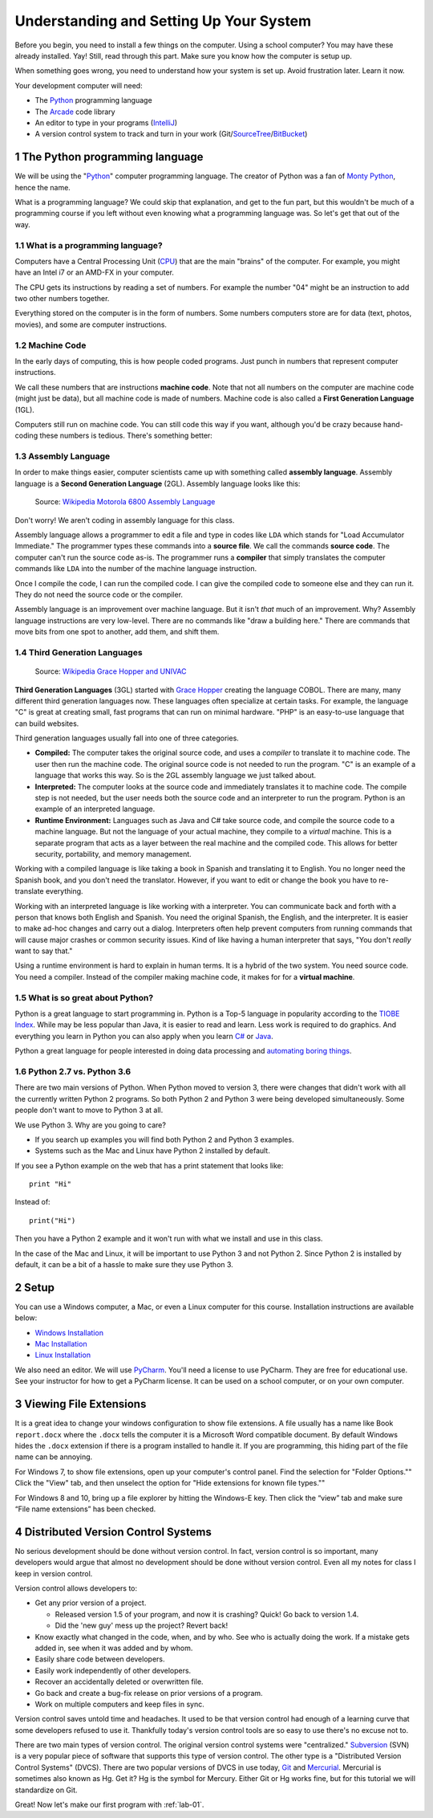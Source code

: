 .. sectnum::

Understanding and Setting Up Your System
========================================

Before you begin, you need to install a few things on the computer.
Using a school computer? You may have these already installed. Yay!
Still, read through this part. Make sure you know how the computer
is setup up.

When something goes wrong, you need to understand how your system is set up.
Avoid frustration later. Learn it now.

Your development computer will need:

* The Python_ programming language
* The Arcade_ code library
* An editor to type in your programs (IntelliJ_)
* A version control system to track and turn in your work (Git/SourceTree_/BitBucket_)

.. _Python: https://www.python.org/
.. _Arcade: http://arcade.academy/
.. _IntelliJ: https://www.jetbrains.com/idea/
.. _SourceTree: https://www.sourcetreeapp.com/
.. _GitHub: https://github.com/
.. _BitBucket: https://bitbucket.org/

The Python programming language
-------------------------------

.. image:: python-logo.svg
    :width: 300px

We will be using the "Python_" computer programming language.
The creator of Python was a fan of `Monty Python`_, hence the name.

.. _Monty Python: https://en.wikipedia.org/wiki/Monty_Python

What is a
programming language? We could skip that explanation, and get to the fun
part, but this wouldn't be much of a programming course if you left without
even knowing what a programming language was. So let's get that out of the way.

What is a programming language?
^^^^^^^^^^^^^^^^^^^^^^^^^^^^^^^

Computers have a Central Processing Unit (CPU_) that are the main "brains" of the
computer. For example, you might have an Intel i7 or an AMD-FX in your computer.

The CPU gets its instructions by reading a set of numbers. For example
the number "04" might be an instruction to add two other numbers together.

Everything stored on the computer is in the form of numbers.
Some numbers computers store are for data (text, photos, movies),
and some are computer instructions.

.. _CPU: https://en.wikipedia.org/wiki/Central_processing_unit

Machine Code
^^^^^^^^^^^^

In the early days of computing, this is how people coded programs. Just punch
in numbers that represent computer instructions.

We call these numbers that are instructions **machine code**. Note that not
all numbers on the computer are machine code (might just be data),
but all machine code is made of numbers.
Machine code is also called a **First Generation Language** (1GL).

Computers still
run on machine code. You can still code this way if you want, although you'd
be crazy because hand-coding these numbers is tedious. There's something better:

Assembly Language
^^^^^^^^^^^^^^^^^

In order to make things
easier, computer scientists came up with something called **assembly language**.
Assembly language is a **Second Generation Language** (2GL). Assembly language
looks like this:

.. figure:: Motorola_6800_Assembly_Language.png
    :width: 400px

    Source: `Wikipedia Motorola 6800 Assembly Language <https://en.wikipedia.org/wiki/File:Motorola_6800_Assembly_Language.png>`_

Don't worry! We aren't coding in assembly language for this class.

Assembly language allows a programmer to edit a file and type in codes like
``LDA`` which
stands for "Load Accumulator Immediate." The programmer types these commands
into a **source file**. We call the commands **source code**. The computer
can't run the source code as-is. The programmer runs a **compiler** that
simply translates the computer commands like ``LDA`` into the number of the
machine language instruction.

Once I compile the code, I can run the compiled code. I can give the compiled
code to someone else and they can run it. They do not need the source code
or the compiler.

Assembly language is an improvement over machine language.
But it isn't *that* much of an improvement.
Why? Assembly language instructions are very low-level. There are no commands like
"draw a building here." There are commands that move bits from one spot
to another, add them, and shift them.

Third Generation Languages
^^^^^^^^^^^^^^^^^^^^^^^^^^

.. figure:: Grace_Hopper_and_UNIVAC.jpg
    :width: 400px

    Source: `Wikipedia Grace Hopper and UNIVAC <https://en.wikipedia.org/wiki/Grace_Hopper#/media/File:Grace_Hopper_and_UNIVAC.jpg>`_

**Third Generation Languages** (3GL) started with `Grace Hopper`_ creating the
language COBOL. There are many, many different third generation languages now.
These languages often specialize at certain tasks. For example, the language
"C" is great at creating small, fast programs that can run on minimal hardware.
"PHP" is an easy-to-use language that can build websites.

.. _Grace Hopper: https://en.wikipedia.org/wiki/Grace_Hopper

Third generation languages usually fall into one of three categories.

* **Compiled:** The computer takes the original source code, and uses a
  *compiler* to translate it to machine code. The user then run the machine
  code. The original source code is not needed to run the program. "C" is an
  example of a language that works this way. So is the 2GL assembly language
  we just talked about.
* **Interpreted:** The computer looks at the source code and immediately
  translates it to machine code. The compile step is not needed, but the user
  needs both the source code and an interpreter to run the program. Python
  is an example of an interpreted language.
* **Runtime Environment:** Languages such as Java and C# take source code, and
  compile the source code to a machine language. But not the language of your
  actual machine, they compile to a *virtual* machine. This is a separate program
  that acts as a layer between the real machine and the compiled code. This
  allows for better security, portability, and memory management.

Working with a compiled language is like taking a book in Spanish and translating
it to English. You no longer need the Spanish book, and you don't need the
translator. However, if you want to edit or change the book you have to
re-translate everything.

Working with an interpreted language is like working with a interpreter. You can
communicate back and forth with a person that knows both English and Spanish.
You need the original Spanish, the English, and the interpreter. It is easier
to make ad-hoc changes and carry out a dialog. Interpreters often help prevent
computers from running commands that will cause major crashes or common security
issues. Kind of like having a human interpreter that says, "You don't *really*
want to say that."

Using a runtime environment is hard to explain in human terms. It is a hybrid
of the two system. You need source code. You need a compiler. Instead of the compiler
making machine code, it makes for for a **virtual machine**.

What is so great about Python?
^^^^^^^^^^^^^^^^^^^^^^^^^^^^^^

Python is a great language to start programming in.
Python is a Top-5 language in popularity according to the
`TIOBE Index <http://www.tiobe.com/tiobe-index/>`_.
While may be less popular
than Java, it is easier to read and learn. Less work is required to
do graphics. And everything you learn in Python you can also apply when you
learn `C#`_ or Java_.

.. _Java: https://en.wikipedia.org/wiki/Java_(programming_language)
.. _TIOBE Index: http://www.tiobe.com/tiobe-index/
.. _C#: https://en.wikipedia.org/wiki/C_Sharp_(programming_language)

Python a great language for people interested in doing data processing
and `automating boring things <https://automatetheboringstuff.com/>`_.

Python 2.7 vs. Python 3.6
^^^^^^^^^^^^^^^^^^^^^^^^^

There are two main versions of Python. When Python moved to version 3,
there were changes that didn't work with all the currently written Python 2
programs. So both Python 2 and Python 3 were being developed simultaneously.
Some people don't want to move to Python 3 at all.

We use Python 3. Why are you going to care?

* If you search up examples you will find both Python 2 and Python 3 examples.
* Systems such as the Mac and Linux have Python 2 installed by default.

If you see a Python example on the web that has a print statement that looks
like::

  print "Hi"

Instead of::

  print("Hi")

Then you have a Python 2 example and it won't run with what we install and use
in this class.

In the case of the Mac and Linux, it will be important to use Python 3 and
not Python 2. Since Python 2 is installed by default, it can be a bit of a
hassle to make sure they use Python 3.

Setup
-----

You can use a Windows computer, a Mac, or even a Linux computer for this course.
Installation instructions are available below:

* `Windows Installation <http://arcade.academy/installation_windows.html>`_
* `Mac Installation <http://arcade.academy/installation_mac.html>`_
* `Linux Installation <http://arcade.academy/installation_linux.html>`_

We also need an editor. We will use PyCharm_. You'll need a license to use
PyCharm. They are free for educational use. See your instructor for how to
get a PyCharm license. It can be used on a school computer, or on your own
computer.

.. _PyCharm: https://www.jetbrains.com/pycharm/

Viewing File Extensions
-----------------------
It is a great idea to change your windows configuration to show file extensions.
A file usually has a name like Book ``report.docx`` where the ``.docx`` tells the
computer it is a Microsoft Word compatible document. By default Windows
hides the ``.docx`` extension if there is a program installed to handle it.
If you are programming, this hiding part of the file name can be annoying.

.. raw:: html

  <iframe width="560" height="315" src="https://www.youtube.com/embed/LukHWurpjAc" frameborder="0" allowfullscreen></iframe>

For Windows 7, to show file extensions,
open up your computer's control panel. Find the selection for "Folder Options.""
Click the "View" tab, and then unselect the option for "Hide extensions for
known file types.""

For Windows 8 and 10, bring up a file explorer by hitting the Windows-E key.
Then click the “view” tab and make sure “File name extensions” has been checked.

Distributed Version Control Systems
-----------------------------------

No serious development should be done without version control. In fact, version
control is so important, many developers would argue that almost no development
should be done without version control. Even all my notes for class I keep in
version control.

Version control allows developers to:

* Get any prior version of a project.

  * Released version 1.5 of your program, and now it is crashing? Quick! Go
    back to version 1.4.
  * Did the 'new guy' mess up the project? Revert back!

* Know exactly what changed in the code, when, and by who. See who is actually
  doing the work. If a mistake gets added in, see when it was added and by whom.
* Easily share code between developers.
* Easily work independently of other developers.
* Recover an accidentally deleted or overwritten file.
* Go back and create a bug-fix release on prior versions of a program.
* Work on multiple computers and keep files in sync.

Version control saves untold time and headaches. It used to be that version
control had enough of a learning curve that some developers refused to use it.
Thankfully today's version control tools are so easy to use there's no excuse not to.

There are two main types of version control. The original version control
systems were "centralized." Subversion_ (SVN) is a very popular piece of software
that supports this type of version control. The other type is a "Distributed
Version Control Systems" (DVCS). There are two popular versions of DVCS in use
today, Git_ and Mercurial_. Mercurial is sometimes also known as Hg. Get it? Hg
is the symbol for Mercury. Either Git or Hg works fine, but for this tutorial we will
standardize on Git.

.. _Subversion: http://en.wikipedia.org/wiki/Apache_Subversion
.. _Git: http://en.wikipedia.org/wiki/Git_(software)
.. _Mercurial: http://en.wikipedia.org/wiki/Mercurial

Great! Now let's make our first program with :ref:`lab-01`.